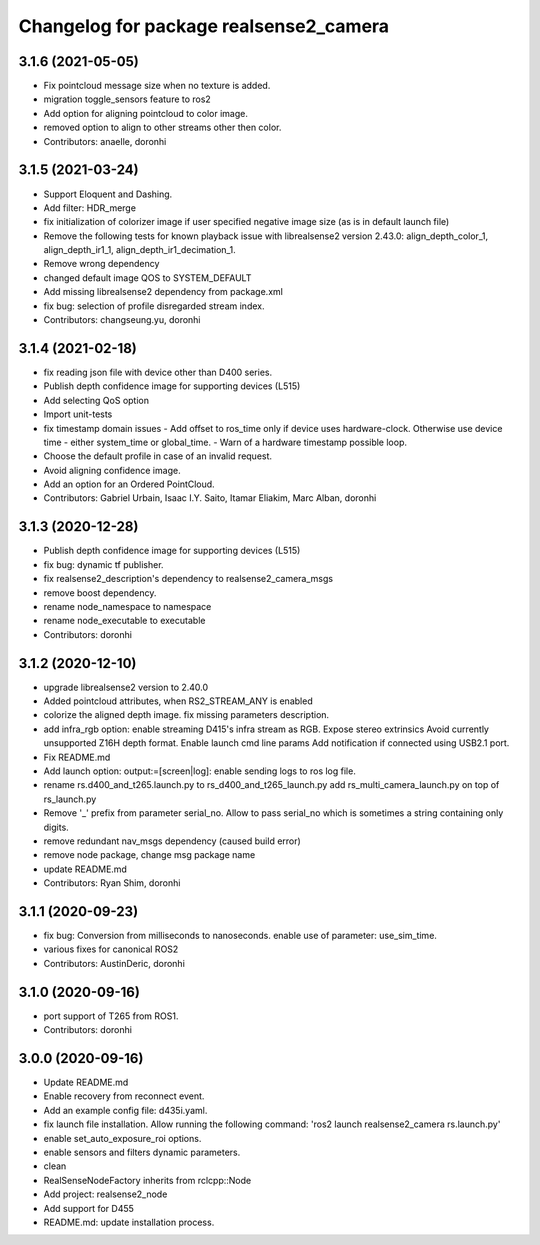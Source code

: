 ^^^^^^^^^^^^^^^^^^^^^^^^^^^^^^^^^^^^^^^
Changelog for package realsense2_camera
^^^^^^^^^^^^^^^^^^^^^^^^^^^^^^^^^^^^^^^

3.1.6 (2021-05-05)
------------------
* Fix pointcloud message size when no texture is added.
* migration toggle_sensors feature to ros2
* Add option for aligning pointcloud to color image.
* removed option to align to other streams other then color.
* Contributors: anaelle, doronhi

3.1.5 (2021-03-24)
------------------
* Support Eloquent and Dashing.
* Add filter: HDR_merge
* fix initialization of colorizer image if user specified negative image size (as is in default launch file)
* Remove the following tests for known playback issue with librealsense2 version 2.43.0: align_depth_color_1, align_depth_ir1_1, align_depth_ir1_decimation_1.
* Remove wrong dependency
* changed default image QOS to SYSTEM_DEFAULT
* Add missing librealsense2 dependency from package.xml
* fix bug: selection of profile disregarded stream index.
* Contributors: changseung.yu, doronhi

3.1.4 (2021-02-18)
------------------
* fix reading json file with device other than D400 series.
* Publish depth confidence image for supporting devices (L515)
* Add selecting QoS option
* Import unit-tests
* fix timestamp domain issues
  - Add offset to ros_time only if device uses hardware-clock. Otherwise use device time - either system_time or global_time.
  - Warn of a hardware timestamp possible loop.
* Choose the default profile in case of an invalid request.
* Avoid aligning confidence image.
* Add an option for an Ordered PointCloud.
* Contributors: Gabriel Urbain, Isaac I.Y. Saito, Itamar Eliakim, Marc Alban, doronhi

3.1.3 (2020-12-28)
------------------
* Publish depth confidence image for supporting devices (L515)
* fix bug: dynamic tf publisher.
* fix realsense2_description's dependency to realsense2_camera_msgs
* remove boost dependency.
* rename node_namespace to namespace
* rename node_executable to executable
* Contributors: doronhi

3.1.2 (2020-12-10)
------------------
* upgrade librealsense2 version to 2.40.0
* Added pointcloud attributes, when RS2_STREAM_ANY is enabled
* colorize the aligned depth image.
  fix missing parameters description.
* add infra_rgb option: enable streaming D415's infra stream as RGB.
  Expose stereo extrinsics
  Avoid currently unsupported Z16H depth format.
  Enable launch cmd line params
  Add notification if connected using USB2.1 port.
* Fix README.md
* Add launch option: output:=[screen|log]: enable sending logs to ros log file.
* rename rs.d400_and_t265.launch.py to rs_d400_and_t265_launch.py
  add rs_multi_camera_launch.py on top of rs_launch.py
* Remove '_' prefix from parameter serial_no. Allow to pass serial_no which is sometimes a string containing only digits.
* remove redundant nav_msgs dependency (caused build error)
* remove node package, change msg package name
* update README.md
* Contributors: Ryan Shim, doronhi

3.1.1 (2020-09-23)
------------------
* fix bug: Conversion from milliseconds to nanoseconds.
  enable use of parameter: use_sim_time.
* various fixes for canonical ROS2
* Contributors: AustinDeric, doronhi

3.1.0 (2020-09-16)
------------------
* port support of T265 from ROS1.
* Contributors: doronhi

3.0.0 (2020-09-16)
------------------
* Update README.md
* Enable recovery from reconnect event.
* Add an example config file: d435i.yaml.
* fix launch file installation. Allow running the following command: 'ros2 launch realsense2_camera rs.launch.py'
* enable set_auto_exposure_roi options.
* enable sensors and filters dynamic parameters.
* clean
* RealSenseNodeFactory inherits from rclcpp::Node
* Add project: realsense2_node
* Add support for D455
* README.md: update installation process.
